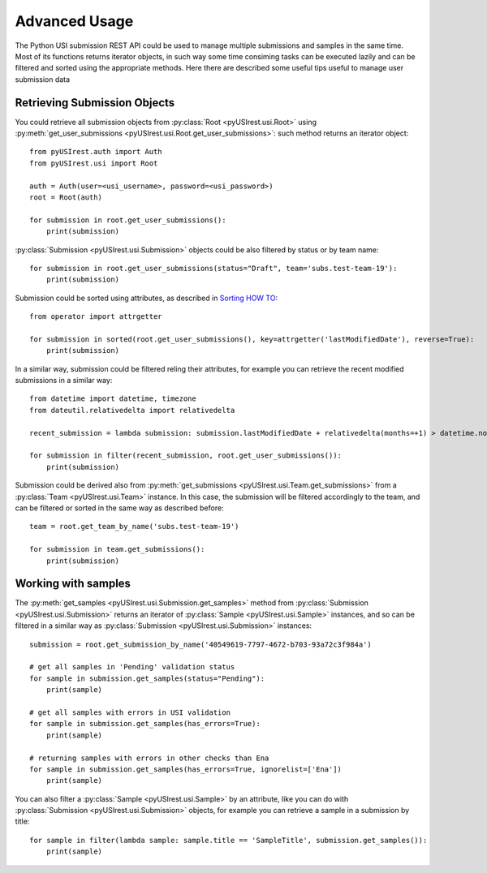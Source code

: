 
==============
Advanced Usage
==============

The Python USI submission REST API could be used to manage multiple submissions
and samples in the same time. Most of its functions returns iterator objects, in
such way some time consiming tasks can be executed lazily and can be filtered and
sorted using the appropriate methods. Here there are described some useful tips
useful to manage user submission data

Retrieving Submission Objects
-----------------------------

You could retrieve all submission objects from :py:class:`Root <pyUSIrest.usi.Root>`
using :py:meth:`get_user_submissions <pyUSIrest.usi.Root.get_user_submissions>`: such
method returns an iterator object::

  from pyUSIrest.auth import Auth
  from pyUSIrest.usi import Root

  auth = Auth(user=<usi_username>, password=<usi_password>)
  root = Root(auth)

  for submission in root.get_user_submissions():
      print(submission)

:py:class:`Submission <pyUSIrest.usi.Submission>` objects could be also filtered
by status or by team name::

  for submission in root.get_user_submissions(status="Draft", team='subs.test-team-19'):
      print(submission)

Submission could be sorted using attributes, as described in `Sorting HOW TO <https://docs.python.org/3/howto/sorting.html>`_::

  from operator import attrgetter

  for submission in sorted(root.get_user_submissions(), key=attrgetter('lastModifiedDate'), reverse=True):
      print(submission)

In a similar way, submission could be filtered reling their attributes, for example
you can retrieve the recent modified submissions in a similar way::

  from datetime import datetime, timezone
  from dateutil.relativedelta import relativedelta

  recent_submission = lambda submission: submission.lastModifiedDate + relativedelta(months=+1) > datetime.now(timezone.utc)

  for submission in filter(recent_submission, root.get_user_submissions()):
      print(submission)

Submission could be derived also from :py:meth:`get_submissions <pyUSIrest.usi.Team.get_submissions>`
from a :py:class:`Team <pyUSIrest.usi.Team>` instance. In this case, the submission will
be filtered accordingly to the team, and can be filtered or sorted in the same
way as described before::

  team = root.get_team_by_name('subs.test-team-19')

  for submission in team.get_submissions():
      print(submission)

Working with samples
--------------------

The :py:meth:`get_samples <pyUSIrest.usi.Submission.get_samples>` method from
:py:class:`Submission <pyUSIrest.usi.Submission>` returns an iterator of
:py:class:`Sample <pyUSIrest.usi.Sample>` instances, and so can be filtered in
a similar way as :py:class:`Submission <pyUSIrest.usi.Submission>` instances::

  submission = root.get_submission_by_name('40549619-7797-4672-b703-93a72c3f984a')

  # get all samples in 'Pending' validation status
  for sample in submission.get_samples(status="Pending"):
      print(sample)

  # get all samples with errors in USI validation
  for sample in submission.get_samples(has_errors=True):
      print(sample)

  # returning samples with errors in other checks than Ena
  for sample in submission.get_samples(has_errors=True, ignorelist=['Ena'])
      print(sample)

You can also filter a :py:class:`Sample <pyUSIrest.usi.Sample>` by an attribute,
like you can do with :py:class:`Submission <pyUSIrest.usi.Submission>` objects,
for example you can retrieve a sample in a submission by title::

  for sample in filter(lambda sample: sample.title == 'SampleTitle', submission.get_samples()):
      print(sample)

